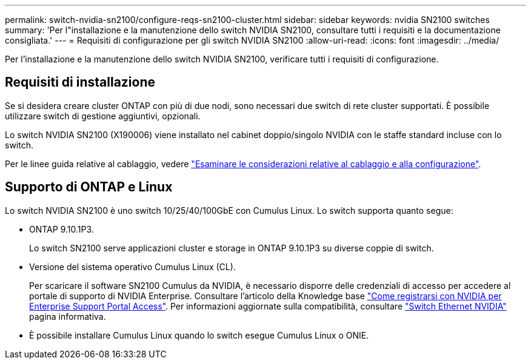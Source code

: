 ---
permalink: switch-nvidia-sn2100/configure-reqs-sn2100-cluster.html 
sidebar: sidebar 
keywords: nvidia SN2100 switches 
summary: 'Per l"installazione e la manutenzione dello switch NVIDIA SN2100, consultare tutti i requisiti e la documentazione consigliata.' 
---
= Requisiti di configurazione per gli switch NVIDIA SN2100
:allow-uri-read: 
:icons: font
:imagesdir: ../media/


[role="lead"]
Per l'installazione e la manutenzione dello switch NVIDIA SN2100, verificare tutti i requisiti di configurazione.



== Requisiti di installazione

Se si desidera creare cluster ONTAP con più di due nodi, sono necessari due switch di rete cluster supportati. È possibile utilizzare switch di gestione aggiuntivi, opzionali.

Lo switch NVIDIA SN2100 (X190006) viene installato nel cabinet doppio/singolo NVIDIA con le staffe standard incluse con lo switch.

Per le linee guida relative al cablaggio, vedere link:cabling-considerations-sn2100-cluster.html["Esaminare le considerazioni relative al cablaggio e alla configurazione"].



== Supporto di ONTAP e Linux

Lo switch NVIDIA SN2100 è uno switch 10/25/40/100GbE con Cumulus Linux. Lo switch supporta quanto segue:

* ONTAP 9.10.1P3.
+
Lo switch SN2100 serve applicazioni cluster e storage in ONTAP 9.10.1P3 su diverse coppie di switch.

* Versione del sistema operativo Cumulus Linux (CL).
+
Per scaricare il software SN2100 Cumulus da NVIDIA, è necessario disporre delle credenziali di accesso per accedere al portale di supporto di NVIDIA Enterprise. Consultare l'articolo della Knowledge base https://kb.netapp.com/onprem/Switches/Nvidia/How_To_Register_With_NVIDIA_For_Enterprise_Support_Portal_Access["Come registrarsi con NVIDIA per Enterprise Support Portal Access"^].
Per informazioni aggiornate sulla compatibilità, consultare https://mysupport.netapp.com/site/info/nvidia-cluster-switch["Switch Ethernet NVIDIA"^] pagina informativa.

* È possibile installare Cumulus Linux quando lo switch esegue Cumulus Linux o ONIE.

